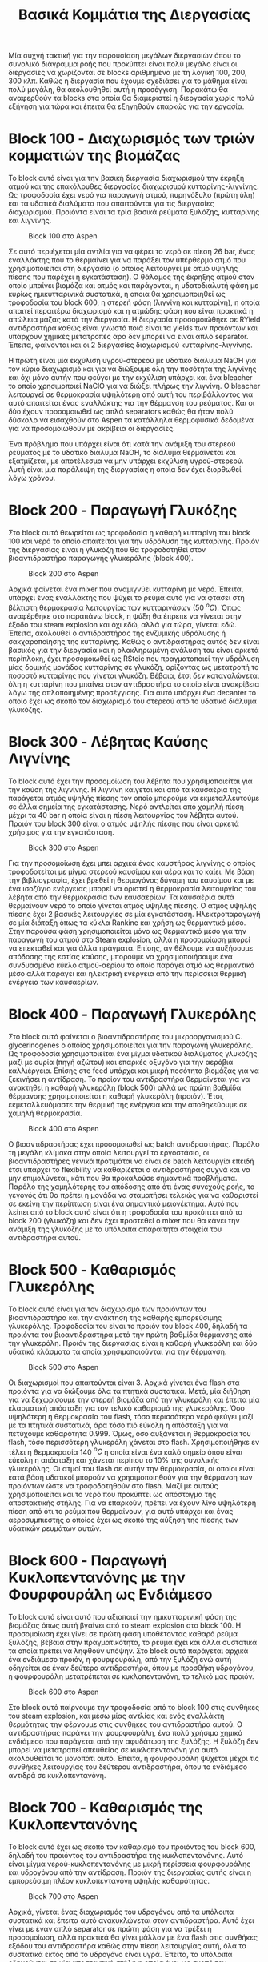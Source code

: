 #+TITLE: Βασικά Κομμάτια της Διεργασίας

Μία συχνή τακτική για την παρουσίαση μεγάλων διεργασιών όπου το συνολικό διάγραμμα ροής που προκύπτει είναι πολύ μεγάλο είναι οι διεργασίες να χωρίζονται σε blocks αριθμημένα με τη λογική 100, 200, 300 κλπ. Καθώς η διεργασία που έχουμε σχεδιάσει για το μάθημα είναι πολύ μεγάλη, θα ακολουθηθεί αυτή η προσέγγιση. Παρακάτω θα αναφερθούν τα blocks στα οποία θα διαμεριστεί η διεργασία χωρίς πολύ εξήγηση για τώρα και έπειτα θα εξηγηθούν επαρκώς για την εργασία.

* Block 100 - Διαχωρισμός των τριών κομματιών της βιομάζας
Το block αυτό είναι για την βασική διεργασία διαχωρισμού την έκρηξη ατμού και της επακόλουθες διεργασίες διαχωρισμού κυτταρίνης-λιγνίνης. Ως τροφοδοσία έχει νερό για παραγωγή ατμού, πυρηνόξυλο (πρώτη ύλη) και τα υδατικά διαλύματα που απαιτούνται για τις διεργασίες διαχωρισμού. Προιόντα είναι τα τρία βασικά ρεύματα ξυλόζης, κυτταρίνης και λιγνίνης.

#+CAPTION: Block 100 στο Aspen
[[file:Block_100_-_Steam_Explosion/2023-01-10_18-30-22_screenshot.png]]

Σε αυτό περιέχεται μία αντλία για να φέρει το νερό σε πίεση 26 bar, ένας εναλλάκτης που το θερμαίνει για να παράξει τον υπέρθερμο ατμό που χρησιμοποιείται στη διεργασία (ο οποίος λειτουργεί με ατμό υψηλής πίεσης που παρέχει η εγκατάσταση). Ο θάλαμος της έκρηξης ατμού στον οποίο μπαίνει βιομάζα και ατμός και παράγονται, η υδατοδιαλυτή φάση με κυρίως ημικυτταρινικά συστατικά, η οποια θα χρησιμοποιηθεί ως τροφοδοσία του block 600, η στερεή φάση (λιγνίνη και κυτταρίνη), η οποία απαιτεί περαιτέρω διαχωρισμό και η ατμώδης φάση που είναι πρακτικά η απώλεια μάζας κατά την διεργασία. Η διεργασία προσομοιώθηκε σε RYield αντιδραστήρα καθώς είναι γνωστό ποιά είναι τα yields των προιόντων και υπάρχουν χημικές μετατροπές άρα δεν μπορεί να είναι απλό separator. Έπειτα, φαίνονται και οι 2 διεργασίες διαχωρισμού κυτταρίνης-λιγνίνης.

Η πρώτη είναι μία εκχύλιση υγρού-στερεού με υδατικό διάλυμα NaOH για τον κύριο διαχωρισμό και για να διώξουμε όλη την ποσότητα της λιγνίνης και όχι μόνο αυτήν που φεύγει με την εκχύλιση υπάρχει και ένα bleacher το οποίο χρησιμοποιεί NaClO για να διώξει πλήρως την λιγνίνη. Ο bleacher λειτουργεί σε θερμοκρασία υψηλότερη από αυτή του περιβάλλοντος για αυτό απαιτείται ένας εναλλάκτης για την θέρμανση του ρεύματος. Και οι δύο έχουν προσομοιωθεί ως απλά separators καθώς θα ήταν πολύ δύσκολο να εισαχθούν στο Aspen τα κατάλληλα θερμοφυσικά δεδομένα για να προσομοιωθούν με ακρίβεια οι διεργασίες.

Ένα πρόβλημα που υπάρχει είναι ότι κατά την ανάμιξη του στερεού ρεύματος με το υδατικό διάλυμα NaOH, το διάλυμα θερμαίνεται και εξατμίζεται, με αποτέλεσμα να μην υπάρχει εκχύλιση υγρού-στερεού. Αυτή είναι μία παράλειψη της διεργασίας η οποία δεν έχει διορθωθεί λόγω χρόνου.

* Block 200 - Παραγωγή Γλυκόζης
Στο block αυτό θεωρείται ως τροφοδοσία η καθαρή κυτταρίνη του block 100 και νερό το οποίο απαιτείται για την υδρόλυση της κυτταρίνης. Προιόν της διεργασίας είναι η γλυκόζη που θα τροφοδοτηθεί στον βιοαντιδραστήρα παραγωγής γλυκερόλης (block 400).

#+CAPTION: Block 200 στο Aspen
[[file:Block_200_-_Παραγωγή_Γλυκόζης/2023-01-10_18-39-54_screenshot.png]]


Αρχικά φαίνεται ένα mixer που αναμιγνύει κυτταρίνη με νερό. Έπειτα, υπάρχει ένας εναλλάκτης που ψύχει το ρεύμα αυτό για να φτάσει στη βέλτιστη θερμοκρασία λειτουργίας των κυτταρινάσων (50 \( ^oC \)). Όπως αναφέρθηκε στο παραπάνω block, η ψύξη θα έπρεπε να γίνεται στην έξοδο του steam explosion και όχι εδώ, αλλά για τώρα, γίνεται εδώ. Έπειτα, ακολουθεί ο αντιδραστήρας της ενζυμικής υδρόλυσης ή σακχαροποίησης της κυτταρίνης. Καθώς ο αντιδραστήρας αυτός δεν είναι βασικός για την διεργασία και η ολοκληρωμένη ανάλυση του είναι αρκετά περίπλοκη, έχει προσομοιωθεί ως RStoic που πραγματοποιεί την υδρόλυση μίας δομικής μονάδας κυτταρίνης σε γλυκόζη, ορίζοντας ως μετατροπή το ποσοστό κυτταρίνης που γίνεται γλυκόζη. Βέβαια, έτσι δεν καταναλώνεται όλη η κυτταρίνη που μπαίνει στον αντιδραστήρα το οποίο είναι ανακρίβεια λόγω της απλοποιημένης προσέγγισης. Για αυτό υπάρχει ένα decanter το οποίο έχει ως σκοπό τον διαχωρισμό του στερεού από το υδατικό διάλυμα γλυκόζης.

* Block 300 - Λέβητας Καύσης Λιγνίνης
To block αυτό έχει την προσομοίωση του λέβητα που χρησιμοποιείται για την καύση της λιγνίνης. Η λιγνίνη καίγεται και από τα καυσαέρια της παράγεται ατμός υψηλής πίεσης τον οποίο μπορούμε να εκμεταλλευτούμε σε άλλα σημεία της εγκατάστασης. Νερό αντλείται από χαμηλή πίεση μέχρι τα 40 bar η οποία είναι η πίεση λειτουργίας του λέβητα αυτού. Προιόν του block 300 είναι ο ατμός υψηλής πίεσης που είναι αρκετά χρήσιμος για την εγκατάσταση.

#+CAPTION: Block 300 στο Aspen
[[file:Block_300_-_Λέβητας_Καύσης_Λιγνίνης/2023-01-10_18-51-18_screenshot.png]]

Για την προσομοίωση έχει μπει αρχικά ένας καυστήρας λιγνίνης ο οποίος τροφοδοτείται με μίγμα στερεού καυσίμου και αέρα και το καίει. Με βάση την βιβλιογραφία, έχει βρεθεί η θερμογόνος δύναμη του καυσίμου και με ένα ισοζύγιο ενέργειας μπορεί να οριστεί η θερμοκρασία λειτουργίας του λέβητα από την θερμοκρασία των καυσαερίων. Τα καυσαέρια αυτά θερμαίνουν νερό το οποίο γίνεται ατμός υψηλής πίεσης. Ο ατμός υψηλής πίεσης έχει 2 βασικές λειτουργίες σε μία εγκατάσταση. Ηλεκτροπαραγωγή σε μία διάταξη όπως τα κύκλα Rankine και χρήση ως θερμαντικό μέσο. Στην παρούσα φάση χρησιμοποιείται μόνο ως θερμαντικό μέσο για την παραγωγή του ατμού στο Steam explosion, αλλά η προσομοίωση μπορεί να επεκταθεί και για άλλα πράγματα. Επίσης, αν θέλουμε να αυξήσουμε απόδοσης της εστίας καύσης, μπορούμε να χρησιμοποιήσουμε ένα συνδυασμένο κύκλο ατμού-αερίου το οποίο παράγει ατμό ως θερμαντικό μέσο αλλά παράγει και ηλεκτρική ενέργεια από την περίσσεια θερμική ενέργεια των καυσαερίων.

* Block 400 - Παραγωγή Γλυκερόλης
Στο block αυτό φαίνεται ο βιοαντιδραστήρας του μικροοργανισμού C. glycerinogenes ο οποίος χρησιμοποιείται για την παραγωγή γλυκερόλης. Ως τροφοδοσία χρησιμοποιείται ένα μίγμα υδατικού διαλύματος γλυκόζης μαζί με ουρία (πηγή αζώτου) και επαρκές οξυγόνο για την αερόβια καλλιέργεια. Επίσης στο feed υπάρχει και μικρή ποσότητα βιομάζας για να ξεκινήσει η αντίδραση. Το προίον του αντιδραστήρα θερμαίνεται για να ανακτηθεί η καθαρή γλυκερόλη (block 500) αλλά ως πρώτη βαθμίδα θέρμανσης χρησιμοποιείται η καθαρή γλυκερόλη (προιόν). Έτσι, εκμεταλλευόμαστε την θερμική της ενέργεια και την αποθηκεύουμε σε χαμηλή θερμοκρασία.

#+CAPTION: Block 400 στο Aspen
[[file:Block_400_-_Παραγωγή_Γλυκερόλης/2023-01-10_19-01-02_screenshot.png]]

Ο βιοαντιδραστήρας έχει προσομοιωθεί ως batch αντιδραστήρας. Παρόλο τη μεγάλη κλίμακα στην οποία λειτουργεί το εργοστάσιο, οι βιοαντιδραστήρες γενικά προτιμάται να είναι σε batch λειτουργία επειδή έτσι υπάρχει το flexibility να καθαρίζεται ο αντιδραστήρας συχνά και να μην επιμολύνεται, κάτι που θα προκαλούσε σημαντικά προβλήματα. Παρόλο της χαμηλότερης του απόδοσης από ότι ένας συνεχούς ροής, το γεγονός ότι θα πρέπει η μονάδα να σταματήσει τελειώς για να καθαριστεί σε εκείνη την περίπτωση είναι ένα σημαντικό μειονέκτημα. Αυτό που λείπει από το block αυτό είναι ότι η τροφοδοσία του προκύπτει από το block 200 (γλυκόζη) και δεν έχει προστεθεί ο mixer που θα κάνει την ανάμιξη της γλυκόζης με τα υπόλοιπα απαραίτητα στοιχεία του αντιδραστήρα αυτού.

* Block 500 - Καθαρισμός Γλυκερόλης
Το block αυτό είναι για τον διαχωρισμό των προιόντων του βιοαντιδραστήρα και την ανάκτηση της καθαρής εμπορεύσιμης γλυκερόλης. Τροφοδοσία του είναι το προιόν του block 400, δηλαδή τα προιόντα του βιοαντιδραστήρα μετά την πρώτη βαθμίδα θέρμανσης από την γλυκερόλη. Προιόν της διεργασίας είναι η καθαρή γλυκερόλη και δύο υδατικά κλάσματα τα οποία χρησιμοποιούνται για την θέρμανση.

#+CAPTION: Block 500 στο Aspen
[[file:Block_500_-_Καθαρισμός_Γλυκερόλης/2023-01-10_19-09-31_screenshot.png]]

Οι διαχωρισμοί που απαιτούνται είναι 3. Αρχικά γίνεται ένα flash στα προιόντα για να διώξουμε όλα τα πτητικά συστατικά. Μετά, μία διήθηση για να ξεχωρίσουμε την στερεή βιομάζα από την γλυκερόλη και έπειτα μία κλασματική απόσταξη για τον τελικό καθαρισμό της γλυκερόλης. Όσο υψηλότερη η θερμοκρασία του flash, τόσο περισσότερο νερό φεύγει μαζί με τα πτητικά συστατικά, άρα τόσο πιό εύκολη η απόσταξη για να πετύχουμε καθαρότητα 0.999. Όμως, όσο αυξάνεται η θερμοκρασία του flash, τόσο περισσότερη γλυκερόλη χάνεται στο flash. Χρησιμοποιήθηκε εν τέλει η θερμοκρασία 140 \( ^oC \) η οποία είναι ένα καλό σημείο όπου είναι εύκολη η απόσταξη και χάνεται περίπου το \( 10 \% \) της συνολικής γλυκερόλης. Οι ατμοί του flash σε αυτήν την θερμοκρασία, οι οποίοι είναι κατά βάση υδατικοί μπορούν να χρησιμοποιηθούν για την θέρμανση των προιόντων ώστε να τροφοδοτηθούν στο flash. Μαζί με αυτούς χρησιμοποιείται και το νερό που προκύπτει ως απόσταγμα της αποστακτικής στήλης. Για να επαρκούν, πρέπει να έχουν λίγο υψηλότερη πίεση από ότι το ρεύμα που θερμαίνουν, για αυτό υπάρχει και ένας αεροσυμπιεστής ο οποίος έχει ως σκοπό της αύξηση της πίεσης των υδατικών ρευμάτων αυτών.

* Block 600 - Παραγωγή Κυκλοπεντανόνης με την Φουρφουράλη ως Ενδιάμεσο
Το block αυτό είναι αυτό που αξιοποιεί την ημικυτταρινική φάση της βιομάζας όπως αυτή βγαίνει από το steam explosion στο block 100. Η προσομοίωση έχει γίνει σε πρώτη φάση υποθέτοντας καθαρό ρεύμα ξυλόζης, βέβαια στην πραγματικότητα, το ρεύμα έχει και άλλα συστατικά τα οποία πρέπει να ληφθούν υπόψην. Στο block αυτό παράγεται αρχικά ένα ενδιάμεσο προιόν, η φουρφουράλη, από την ξυλόζη ενώ αυτή οδηγείται σε έναν δεύτερο αντιδραστήρα, όπου με προσθήκη υδρογόνου, η φουρφουράλη μετατρέπεται σε κυκλοπεντανόνη, το τελικό μας προιόν.

#+CAPTION: Block 600 στο Aspen
[[file:Block_600_-_Παραγωγή_Κυκλοπεντανόνης_με_την_Φουρφουράλη_ως_Ενδιάμεσο/2023-01-10_20-03-27_screenshot.png]]

Στο block αυτό παίρνουμε την τροφοδοσία από το block 100 στις συνθήκες του steam explosion, και μέσω μίας αντλίας και ενός εναλλάκτη θερμότητας την φέρνουμε στις συνθήκες του αντιδραστήρα αυτού. Ο αντιδραστήρας παράγει την φουρφουράλη, ένα πολύ χρήσιμο χημικό ενδιάμεσο που παράγεται από την αφυδάτωση της ξυλόζης. Η ξυλόζη δεν μπορεί να μετατραπεί απευθείας σε κυκλοπεντανόνη για αυτό ακολουθείται το μονοπάτι αυτό. Έπειτα, η φουρφουράλη ψύχεται μέχρι τις συνθήκες λειτουργίας του δεύτερου αντιδραστήρα, όπου το ενδιάμεσο αντιδρά σε κυκλοπεντανόνη.

* Block 700 - Καθαρισμός της Κυκλοπεντανόνης
Το block αυτό έχει ως σκοπό τον καθαρισμό του προιόντος του block 600, δηλαδή του προιόντος του αντιδραστήρα της κυκλοπεντανόνης. Αυτό είναι μίγμα νερού-κυκλοπεντανόνης με μικρή περίσσεια φουρφουράλης και υδρογόνου από την αντίδραση. Προιόν της διεργασίας αυτής είναι η εμπορεύσιμη πλέον κυκλοπεντανόνη υψηλής καθαρότητας.

#+CAPTION: Block 700 στο Aspen
[[file:Block_800_-_Καθαρισμός_της_Κυκλοπεντανόνης/2023-01-10_19-56-21_screenshot.png]]


 Αρχικά, γίνεται ένας διαχωρισμός του υδρογόνου από τα υπόλοιπα συστατικά και έπειτα αυτό ανακυκλώνεται στον αντιδραστήρα. Αυτό έχει γίνει με έναν απλό separator σε πρώτη φάση για να τρέξει η προσομοίωση, αλλά πρακτικά θα γίνει μάλλον με ένα flash στις συνθήκες εξόδου του αντιδραστήρα καθώς στην πίεση λειτουργίας αυτή, όλα τα συστατικά εκτός από το υδρογόνο είναι υγρά. Έπειτα, τα υπόλοιπα οδηγούνται σε μία αποστακτική στήλη η οποία έχει ως σκοπό τον περαιτέρω καθαρισμό της κυκλοπεντανόνης και απομάκρυνση των πτητικών συστατικών (κυρίως νερό). Το προιόν πυθμένα της στήλης είναι κυκλοπεντανόνη υψηλής καθαρότητας.

